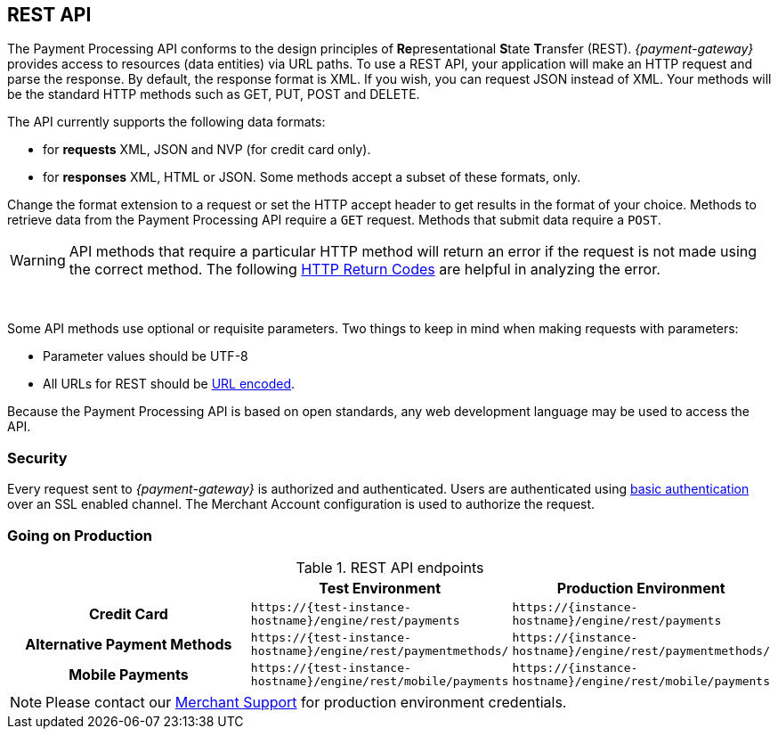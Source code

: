 [#RestApi]
== REST API

The Payment Processing API conforms to the design principles of
**Re**presentational **S**tate **T**ransfer (REST). _{payment-gateway}_
provides access to resources (data entities) via URL paths. To use a REST
API, your application will make an HTTP request and parse the response.
By default, the response format is XML. If you wish, you can request
JSON instead of XML. Your methods will be the standard HTTP methods such
as GET, PUT, POST and DELETE.

The API currently supports the following data formats:

- for *requests* XML, JSON and NVP (for credit card only).
- for *responses* XML, HTML or JSON. Some methods accept a subset of these
formats, only.
//-


Change the format extension to a request or set the HTTP accept
header to get results in the format of your choice. Methods to retrieve
data from the Payment Processing API require a ``GET`` request. Methods
that submit data require a ``POST``.

WARNING: API methods that require a particular HTTP method will return an error
if the request is not made using the correct method. The
following <<StatusCodes, HTTP Return Codes>> are helpful in analyzing the error.

 

Some API methods use optional or requisite parameters. Two things to
keep in mind when making requests with parameters:

- Parameter values should be UTF-8
- All URLs for REST should be https://en.wikipedia.org/wiki/Percent_encoding[URL encoded].
//-

Because the Payment Processing API is based on open standards, any web
development language may be used to access the API.

[#RestApi_Security]
=== Security

Every request sent to _{payment-gateway}_ is
authorized and authenticated. Users are authenticated using
https://en.wikipedia.org/wiki/Basic_access_authentication[basic
authentication] over an SSL enabled channel. The Merchant Account
configuration is used to authorize the request.

[#RestApi_GoingOnProduction]
=== Going on Production

.REST API endpoints

[cols="h,,", stripes=none]

|===
| | Test Environment | Production Environment

| Credit Card | ``\https://{test-instance-hostname}/engine/rest/payments`` | ``\https://{instance-hostname}/engine/rest/payments``
| Alternative Payment Methods | ``\https://{test-instance-hostname}/engine/rest/paymentmethods/`` | ``\https://{instance-hostname}/engine/rest/paymentmethods/``
| Mobile Payments | ``\https://{test-instance-hostname}/engine/rest/mobile/payments`` | ``\https://{instance-hostname}/engine/rest/mobile/payments``

|===

//Note: Tried to adapt the style of the table to DocCenter, however stipes=none currently not working, this issue will be dealt with later

NOTE: Please contact our <<ContactUs, Merchant Support>> for production environment credentials.

